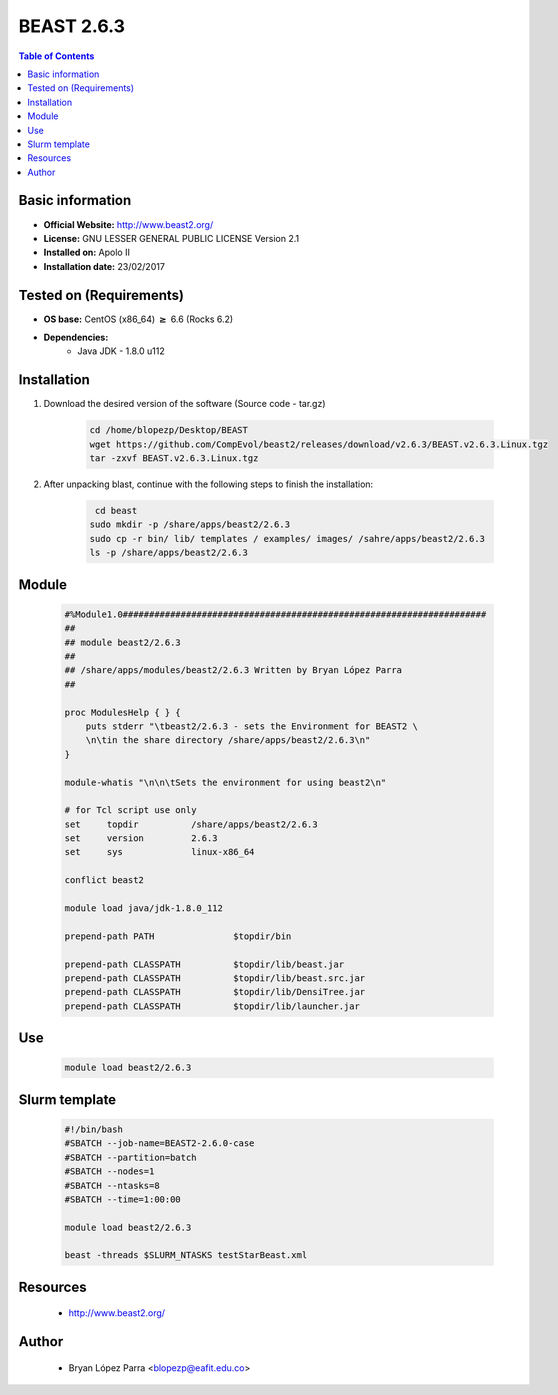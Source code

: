 .. _beast-2.6.3-index:


BEAST 2.6.3
===========

.. contents:: Table of Contents

Basic information
-----------------

- **Official Website:** http://www.beast2.org/
- **License:**  GNU LESSER GENERAL PUBLIC LICENSE Version 2.1
- **Installed on:** Apolo II
- **Installation date:** 23/02/2017

Tested on (Requirements)
------------------------

- **OS base:** CentOS (x86_64) :math:`\boldsymbol{\ge}` 6.6 (Rocks 6.2)

- **Dependencies:**
    - Java JDK - 1.8.0 u112

Installation
------------


#. Download the desired version of the software (Source code - tar.gz)

    .. code-block:: bash

        cd /home/blopezp/Desktop/BEAST
        wget https://github.com/CompEvol/beast2/releases/download/v2.6.3/BEAST.v2.6.3.Linux.tgz
        tar -zxvf BEAST.v2.6.3.Linux.tgz


#. After unpacking blast, continue with the following steps to finish the installation:

    .. code-block:: bash

         cd beast
        sudo mkdir -p /share/apps/beast2/2.6.3
        sudo cp -r bin/ lib/ templates / examples/ images/ /sahre/apps/beast2/2.6.3
        ls -p /share/apps/beast2/2.6.3

Module
------

    .. code-block:: bash

        #%Module1.0#####################################################################
        ##
        ## module beast2/2.6.3
        ##
        ## /share/apps/modules/beast2/2.6.3 Written by Bryan López Parra
        ##

        proc ModulesHelp { } {
            puts stderr "\tbeast2/2.6.3 - sets the Environment for BEAST2 \
            \n\tin the share directory /share/apps/beast2/2.6.3\n"
        }

        module-whatis "\n\n\tSets the environment for using beast2\n"

        # for Tcl script use only
        set     topdir          /share/apps/beast2/2.6.3
        set     version         2.6.3
        set     sys             linux-x86_64

        conflict beast2

        module load java/jdk-1.8.0_112

        prepend-path PATH               $topdir/bin

        prepend-path CLASSPATH          $topdir/lib/beast.jar
        prepend-path CLASSPATH          $topdir/lib/beast.src.jar
        prepend-path CLASSPATH          $topdir/lib/DensiTree.jar
        prepend-path CLASSPATH          $topdir/lib/launcher.jar

Use
---

    .. code-block:: bash

        module load beast2/2.6.3

Slurm template
--------------
    .. code-block:: bash

        #!/bin/bash
        #SBATCH --job-name=BEAST2-2.6.0-case
        #SBATCH --partition=batch
        #SBATCH --nodes=1
        #SBATCH --ntasks=8
        #SBATCH --time=1:00:00

        module load beast2/2.6.3

        beast -threads $SLURM_NTASKS testStarBeast.xml




Resources
---------
 * http://www.beast2.org/


Author
------
    * Bryan López Parra <blopezp@eafit.edu.co>